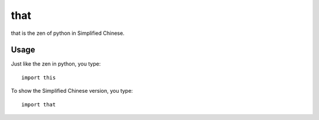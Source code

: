 that
~~~~~~

that is the zen of python in Simplified Chinese.  


Usage
--------

Just like the zen in python, you type::
    
    import this

To show the Simplified Chinese version, you type::

    import that
